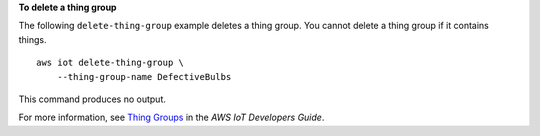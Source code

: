 **To delete a thing group**

The following ``delete-thing-group`` example deletes a thing group. You cannot delete a thing group if it contains things. ::

    aws iot delete-thing-group \
        --thing-group-name DefectiveBulbs

This command produces no output.

For more information, see `Thing Groups <https://docs.aws.amazon.com/iot/latest/developerguide/thing-groups.html>`__ in the *AWS IoT Developers Guide*.

